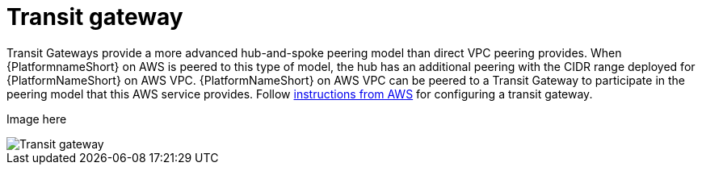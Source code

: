 [id="ref-aap-aws-transit-gateway"]

= Transit gateway

Transit Gateways provide a more advanced hub-and-spoke peering model than direct VPC peering provides. 
When {PlatformnameShort} on AWS is peered to this type of model, the hub has an additional peering with the CIDR range deployed for {PlatformNameShort} on AWS VPC.
{PlatformNameShort} on AWS VPC can be peered to a Transit Gateway to participate in the peering model that this AWS service provides. 
Follow link:https://docs.aws.amazon.com/vpc/latest/tgw/tgw-getting-started.html[instructions from AWS] for configuring a transit gateway.  

Image here

image::aap-aws-transit-gateway.png[Transit gateway]